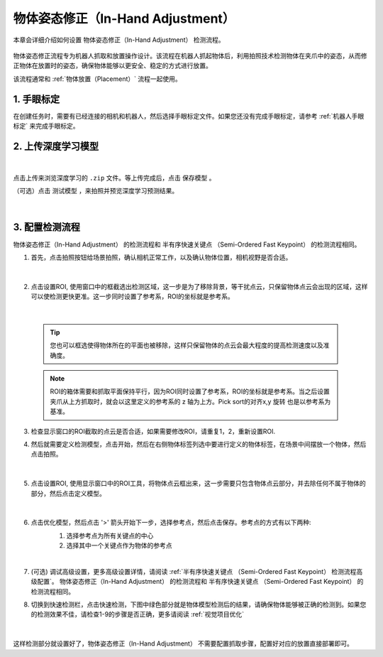 物体姿态修正（In-Hand Adjustment）
=============================================

本章会详细介绍如何设置 物体姿态修正（In-Hand Adjustment） 检测流程。

    .. image:: images/inhand-adj.png
        :scale: 100%

物体姿态修正流程专为机器人抓取和放置操作设计。该流程在机器人抓起物体后，利用拍照技术检测物体在夹爪中的姿态，从而修正物体在放置时的姿态，确保物体能够以更安全、稳定的方式进行放置。

该流程通常和 :ref:`物体放置（Placement）` 流程一起使用。


1. 手眼标定
----------------

在创建任务时，需要有已经连接的相机和机器人，然后选择手眼标定文件。如果您还没有完成手眼标定，请参考 :ref:`机器人手眼标定` 来完成手眼标定。

2. 上传深度学习模型
-------------------

    .. image:: images/adj_upload_model.png
        :scale: 90%

|

点击上传来浏览深度学习的 ``.zip`` 文件。等上传完成后，点击 ``保存模型`` 。

（可选）点击 ``测试模型`` ，来拍照并预览深度学习预测结果。

    .. image:: images/test_dl.png
        :scale: 70%

|


3. 配置检测流程
------------------

物体姿态修正（In-Hand Adjustment） 的检测流程和 半有序快速关键点 （Semi-Ordered Fast Keypoint） 的检测流程相同。

1. 首先，点击拍照按钮给场景拍照，确认相机正常工作，以及确认物体位置，相机视野是否合适。

    .. image:: images/adj_detect.png
        :scale: 70%

|

2. 点击设置ROI, 使用窗口中的框截选出检测区域，这一步是为了移除背景，等干扰点云，只保留物体点云会出现的区域，这样可以使检测更快更准。这一步同时设置了参考系，ROI的坐标就是参考系。

    .. image:: images/adj_roi.png
        :scale: 70%

|

    .. tip::
        您也可以框选使得物体所在的平面也被移除，这样只保留物体的点云会最大程度的提高检测速度以及准确度。

    .. note::
        ROI的箱体需要和抓取平面保持平行，因为ROI同时设置了参考系，ROI的坐标就是参考系。当之后设置夹爪从上方抓取时，就会以这里定义的参考系的 z 轴为上方。Pick sort的对齐x,y 旋转 也是以参考系为基准。

3. 检查显示窗口的ROI截取的点云是否合适，如果需要修改ROI，请重复1，2，重新设置ROI.

4. 然后就需要定义检测模型，点击开始，然后在右侧物体标签列选中要进行定义的物体标签，在场景中间摆放一个物体，然后点击拍照。

    .. image:: images/adj_define_model_1.png
        :scale: 65%

|

5. 点击设置ROI, 使用显示窗口中的ROI工具，将物体点云框出来，这一步需要只包含物体点云部分，并去除任何不属于物体的部分，然后点击定义模型。

    .. image:: images/adj_define_model_2.png
        :scale: 65%

|

6. 点击优化模型，然后点击 '>' 箭头开始下一步，选择参考点，然后点击保存。参考点的方式有以下两种:
    1. 选择参考点为所有关键点的中心
    2. 选择其中一个关键点作为物体的参考点

    .. image:: images/adj_refine_model.png
        :scale: 65%

|

7. (可选) 调试高级设置，更多高级设置详情，请阅读 :ref:`半有序快速关键点 （Semi-Ordered Fast Keypoint） 检测流程高级配置`。 物体姿态修正（In-Hand Adjustment） 的检测流程和 半有序快速关键点 （Semi-Ordered Fast Keypoint） 的检测流程相同。

8. 切换到快速检测栏，点击快速检测，下图中绿色部分就是物体模型检测后的结果，请确保物体能够被正确的检测到。如果您的检测效果不佳，请检查1-9的步骤是否正确，更多请阅读 :ref:`视觉项目优化`

    .. image:: images/adj_quick_detect.png
        :scale: 65%

|

这样检测部分就设置好了，物体姿态修正（In-Hand Adjustment） 不需要配置抓取步骤，配置好对应的放置直接部署即可。

.. |br| raw:: html

      <br>